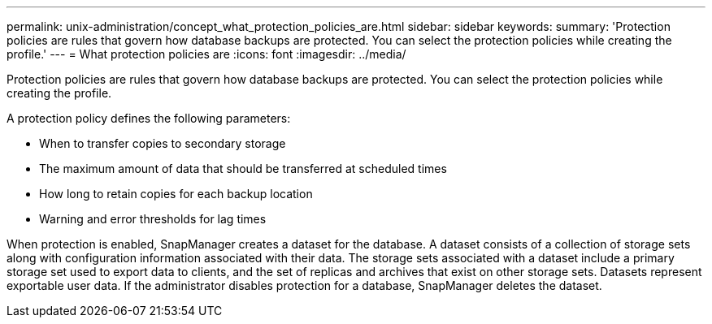 ---
permalink: unix-administration/concept_what_protection_policies_are.html
sidebar: sidebar
keywords: 
summary: 'Protection policies are rules that govern how database backups are protected. You can select the protection policies while creating the profile.'
---
= What protection policies are
:icons: font
:imagesdir: ../media/

[.lead]
Protection policies are rules that govern how database backups are protected. You can select the protection policies while creating the profile.

A protection policy defines the following parameters:

* When to transfer copies to secondary storage
* The maximum amount of data that should be transferred at scheduled times
* How long to retain copies for each backup location
* Warning and error thresholds for lag times

When protection is enabled, SnapManager creates a dataset for the database. A dataset consists of a collection of storage sets along with configuration information associated with their data. The storage sets associated with a dataset include a primary storage set used to export data to clients, and the set of replicas and archives that exist on other storage sets. Datasets represent exportable user data. If the administrator disables protection for a database, SnapManager deletes the dataset.
